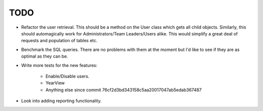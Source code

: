 TODO
====

* Refactor the user retrieval. This should be a method on the User class which gets all child objects.
  Similarly, this should automagically work for Administrators/Team Leaders/Users alike. This would
  simplify a great deal of requests and population of tables etc.

* Benchmark the SQL queries. There are no problems with them at the moment but I'd like to see if they
  are as optimal as they can be.

* Write more tests for the new features:

   - Enable/Disable users.
   - YearView
   - Anything else since commit 76cf2d3bd343158c5aa20017047ab5edab367487

* Look into adding reporting functionality.
